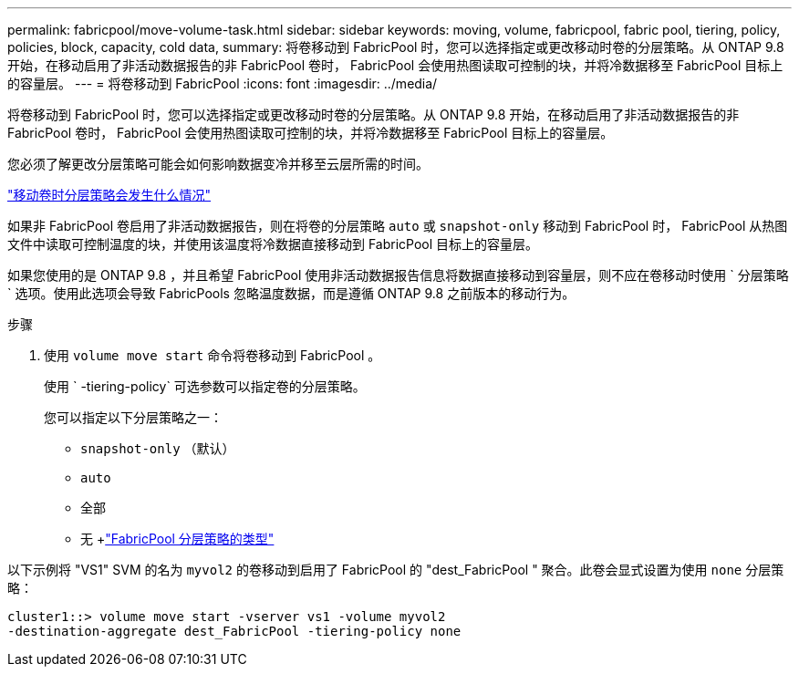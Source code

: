 ---
permalink: fabricpool/move-volume-task.html 
sidebar: sidebar 
keywords: moving, volume, fabricpool, fabric pool, tiering, policy, policies, block, capacity, cold data, 
summary: 将卷移动到 FabricPool 时，您可以选择指定或更改移动时卷的分层策略。从 ONTAP 9.8 开始，在移动启用了非活动数据报告的非 FabricPool 卷时， FabricPool 会使用热图读取可控制的块，并将冷数据移至 FabricPool 目标上的容量层。 
---
= 将卷移动到 FabricPool
:icons: font
:imagesdir: ../media/


[role="lead"]
将卷移动到 FabricPool 时，您可以选择指定或更改移动时卷的分层策略。从 ONTAP 9.8 开始，在移动启用了非活动数据报告的非 FabricPool 卷时， FabricPool 会使用热图读取可控制的块，并将冷数据移至 FabricPool 目标上的容量层。

您必须了解更改分层策略可能会如何影响数据变冷并移至云层所需的时间。

link:tiering-policies-concept.html#what-happens-to-the-tiering-policy-when-you-move-a-volume["移动卷时分层策略会发生什么情况"]

如果非 FabricPool 卷启用了非活动数据报告，则在将卷的分层策略 `auto` 或 `snapshot-only` 移动到 FabricPool 时， FabricPool 从热图文件中读取可控制温度的块，并使用该温度将冷数据直接移动到 FabricPool 目标上的容量层。

如果您使用的是 ONTAP 9.8 ，并且希望 FabricPool 使用非活动数据报告信息将数据直接移动到容量层，则不应在卷移动时使用 ` 分层策略` 选项。使用此选项会导致 FabricPools 忽略温度数据，而是遵循 ONTAP 9.8 之前版本的移动行为。

.步骤
. 使用 `volume move start` 命令将卷移动到 FabricPool 。
+
使用 ` -tiering-policy` 可选参数可以指定卷的分层策略。

+
您可以指定以下分层策略之一：

+
** `snapshot-only` （默认）
** `auto`
** `全部`
** `无` +link:tiering-policies-concept.html#types-of-fabricpool-tiering-policies["FabricPool 分层策略的类型"]




以下示例将 "VS1" SVM 的名为 `myvol2` 的卷移动到启用了 FabricPool 的 "dest_FabricPool " 聚合。此卷会显式设置为使用 `none` 分层策略：

[listing]
----
cluster1::> volume move start -vserver vs1 -volume myvol2
-destination-aggregate dest_FabricPool -tiering-policy none
----